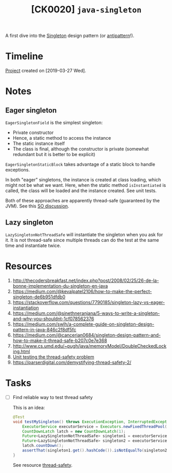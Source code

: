 #+TITLE: [CK0020] =java-singleton=

A first dive into the [[https://en.wikipedia.org/wiki/Singleton_pattern][Singleton]] design pattern (or [[https://stackoverflow.com/questions/12755539/why-is-singleton-considered-an-anti-pattern][antipattern]]!).

* Timeline

[[file:../../code/ck0020_java-singleton/][Project]] created on [2019-03-27 Wed].

* Notes

** Eager singleton

~EagerSingletonField~ is the simplest singleton:

- Private constructor
- Hence, a static method to access the instance
- The static instance itself
- The class is final, although the constructor is private (somewhat
  redundant but it is better to be explicit)

~EagerSingletonStaticBlock~ takes advantage of a static block to
handle exceptions.

In both "eager" singletons, the instance is created at class loading,
which might not be what we want. Here, when the static method
~isInstantiated~ is called, the class will be loaded and the instance
created. See unit tests.

Both of these approaches are apparently thread-safe (guaranteed by the
JVM). See this [[https://stackoverflow.com/questions/52687983/is-java-eager-singleton-creation-thread-safe][SO discussion]].

** Lazy singleton

~LazySingletonNotThreadSafe~ will instantiate the singleton when you
ask for it. It is not thread-safe since multiple threads can do the
test at the same time and instantiate twice.

* Resources

1. http://thecodersbreakfast.net/index.php?post/2008/02/25/26-de-la-bonne-implementation-du-singleton-en-java
2. https://medium.com/@kevalpatel2106/how-to-make-the-perfect-singleton-de6b951dfdb0
3. https://stackoverflow.com/questions/7790185/singleton-lazy-vs-eager-instantiation
4. https://medium.com/@sinethneranjana/5-ways-to-write-a-singleton-and-why-you-shouldnt-1cf078562376
5. https://medium.com/swlh/a-complete-guide-on-singleton-design-pattern-in-java-846c2f8df5fc
6. https://medium.com/@cancerian0684/singleton-design-pattern-and-how-to-make-it-thread-safe-b207c0e7e368
7. http://www.cs.umd.edu/~pugh/java/memoryModel/DoubleCheckedLocking.html
8. [[https://stackoverflow.com/questions/48772068/unit-test-the-thread-safety-of-a-singleton-class-in-java][Unit testing the thread-safety problem]]
9. <<thread-safety>> https://parserdigital.com/demystifying-thread-safety-2/

* Tasks

- [ ] Find reliable way to test thread safety

  This is an idea:

  #+begin_src java
    @Test
    void testMySingleton() throws ExecutionException, InterruptedException {
        ExecutorService executorService = Executors.newFixedThreadPool(2);
        CountDownLatch latch = new CountDownLatch(1);
        Future<LazySingletonNotThreadSafe> singleton1 = executorService.submit(new MyThread(latch));
        Future<LazySingletonNotThreadSafe> singleton2 = executorService.submit(new MyThread(latch));
        latch.countDown();
        assertThat(singleton1.get().hashCode()).isNotEqualTo(singleton2.get().hashCode());
    }
  #+end_src

  See resource [[thread-safety]].

